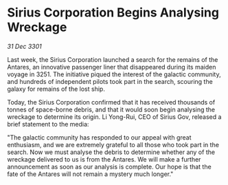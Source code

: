 * Sirius Corporation Begins Analysing Wreckage

/31 Dec 3301/

Last week, the Sirius Corporation launched a search for the remains of the Antares, an innovative passenger liner that disappeared during its maiden voyage in 3251. The initiative piqued the interest of the galactic community, and hundreds of independent pilots took part in the search, scouring the galaxy for remains of the lost ship. 

Today, the Sirius Corporation confirmed that it has received thousands of tonnes of space-borne debris, and that it would soon begin analysing the wreckage to determine its origin. Li Yong-Rui, CEO of Sirius Gov, released a brief statement to the media: 

"The galactic community has responded to our appeal with great enthusiasm, and we are extremely grateful to all those who took part in the search. Now we must analyse the debris to determine whether any of the wreckage delivered to us is from the Antares. We will make a further announcement as soon as our analysis is complete. Our hope is that the fate of the Antares will not remain a mystery much longer."